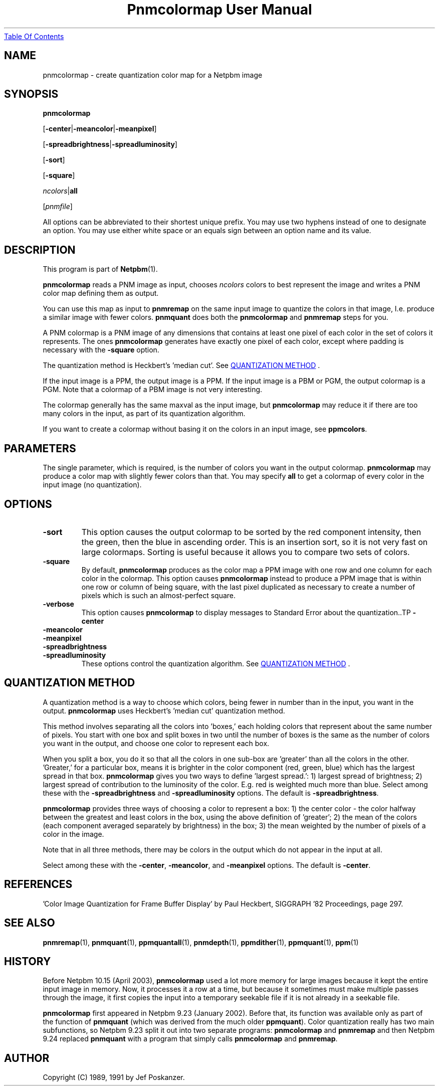 ." This man page was generated by the Netpbm tool 'makeman' from HTML source.
." Do not hand-hack it!  If you have bug fixes or improvements, please find
." the corresponding HTML page on the Netpbm website, generate a patch
." against that, and send it to the Netpbm maintainer.
.TH "Pnmcolormap User Manual" 0 "10 April 2005" "netpbm documentation"
.UR pnmcolormap.html#index
Table Of Contents
.UE
\&

.UN lbAB
.SH NAME

pnmcolormap - create quantization color map for a Netpbm image

.UN lbAC
.SH SYNOPSIS

\fBpnmcolormap\fP

[\fB-center\fP|\fB-meancolor\fP|\fB-meanpixel\fP]

[\fB-spreadbrightness\fP|\fB-spreadluminosity\fP]

[\fB-sort\fP]

[\fB-square\fP]

\fIncolors\fP|\fBall\fP

[\fIpnmfile\fP]
.PP
All options can be abbreviated to their shortest unique prefix.  You
may use two hyphens instead of one to designate an option.  You may
use either white space or an equals sign between an option name and
its value.

.UN lbAD
.SH DESCRIPTION
.PP
This program is part of
.BR Netpbm (1).
.PP
\fBpnmcolormap\fP reads a PNM image as input, chooses
\fIncolors\fP colors to best represent the image and writes a PNM
color map defining them as output.
.PP
You can use this map as input to \fBpnmremap\fP on the same input
image to quantize the colors in that image, I.e. produce a similar
image with fewer colors.  \fBpnmquant\fP does both the \fBpnmcolormap\fP
and \fBpnmremap\fP steps for you.
.PP
A PNM colormap is a PNM image of any dimensions that contains at
least one pixel of each color in the set of colors it represents.  The
ones \fBpnmcolormap\fP generates have exactly one pixel of each color,
except where padding is necessary with the \fB-square\fP option.
.PP
The quantization method is Heckbert's 'median cut'.
See 
.UR pnmcolormap.html#quant
QUANTIZATION METHOD
.UE
\&.
.PP
If the input image is a PPM, the output image is a PPM.  If the
input image is a PBM or PGM, the output colormap is a PGM.  Note that
a colormap of a PBM image is not very interesting.
.PP
The colormap generally has the same maxval as the input image, but
\fBpnmcolormap\fP may reduce it if there are too many colors in the
input, as part of its quantization algorithm.
.PP
If you want to create a colormap without basing it on the colors in
an input image, see \fBppmcolors\fP.

.UN lbAE
.SH PARAMETERS
.PP
The single parameter, which is required, is the number of colors you want
in the output colormap.  \fBpnmcolormap\fP may produce a color map with slightly fewer colors than that.  You may
specify \fBall\fP to get a colormap of every color in the input image (no quantization).

.UN options
.SH OPTIONS


.TP
\fB-sort\fP
This option causes the output colormap to be sorted by the red
component intensity, then the green, then the blue in ascending order.
This is an insertion sort, so it is not very fast on large colormaps.
Sorting is useful because it allows you to compare two sets of colors.

.TP
\fB-square\fP
By default, \fBpnmcolormap\fP produces as the color map a PPM
image with one row and one column for each color in the colormap.
This option causes \fBpnmcolormap\fP instead to produce a PPM image
that is within one row or column of being square, with the last pixel
duplicated as necessary to create a number of pixels which is such an
almost-perfect square.

.TP
\fB-verbose\fP
This option causes \fBpnmcolormap\fP to display messages to
Standard Error about the quantization..TP
\fB-center\fP

.TP
\fB-meancolor\fP

.TP
\fB-meanpixel\fP

.TP
\fB-spreadbrightness\fP

.TP
\fB-spreadluminosity\fP
These options control the quantization algorithm.  See 
.UR pnmcolormap.html#quant
QUANTIZATION METHOD
.UE
\&.




.UN quant
.SH QUANTIZATION METHOD
.PP
A quantization method is a way to choose which colors, being fewer
in number than in the input, you want in the output.
\fBpnmcolormap\fP uses Heckbert's 'median cut' quantization
method.
.PP
This method involves separating all the colors into
\&'boxes,' each holding colors that represent about the same
number of pixels.  You start with one box and split boxes in two until
the number of boxes is the same as the number of colors you want in
the output, and choose one color to represent each box.
.PP
When you split a box, you do it so that all the colors in one
sub-box are 'greater' than all the colors in the other.
\&'Greater,' for a particular box, means it is brighter in the
color component (red, green, blue) which has the largest spread in
that box.  \fBpnmcolormap\fP gives you two ways to define
\&'largest spread.': 1) largest spread of brightness; 2)
largest spread of contribution to the luminosity of the color.
E.g. red is weighted much more than blue.  Select among these with the
\fB-spreadbrightness\fP and \fB-spreadluminosity\fP options.  The
default is \fB-spreadbrightness\fP.
.PP
\fBpnmcolormap\fP provides three ways of choosing a color to
represent a box: 1) the center color - the color halfway between the
greatest and least colors in the box, using the above definition of
\&'greater'; 2) the mean of the colors (each component
averaged separately by brightness) in the box; 3) the mean weighted by
the number of pixels of a color in the image.
.PP
Note that in all three methods, there may be colors in the output
which do not appear in the input at all.
.PP
Select among these with the \fB-center\fP, \fB-meancolor\fP, and
\fB-meanpixel\fP options.  The default is \fB-center\fP.

.UN lbAG
.SH REFERENCES

\&'Color Image Quantization for Frame Buffer Display' by Paul Heckbert,
SIGGRAPH '82 Proceedings, page 297.

.UN lbAH
.SH SEE ALSO
.BR pnmremap (1),
.BR pnmquant (1),
.BR ppmquantall (1),
.BR pnmdepth (1),
.BR ppmdither (1),
.BR ppmquant (1),
.BR ppm (1)

.UN history
.SH HISTORY
.PP
Before Netpbm 10.15 (April 2003), \fBpnmcolormap\fP used a lot
more memory for large images because it kept the entire input image in
memory.  Now, it processes it a row at a time, but because it
sometimes must make multiple passes through the image, it first copies
the input into a temporary seekable file if it is not already in a seekable
file.
.PP
\fBpnmcolormap\fP first appeared in Netpbm 9.23 (January 2002).
Before that, its function was available only as part of the function
of \fBpnmquant\fP (which was derived from the much older
\fBppmquant\fP).  Color quantization really has two main subfunctions, so
Netpbm 9.23 split it out into two separate programs:
\fBpnmcolormap\fP and \fBpnmremap\fP and then Netpbm 9.24 replaced
\fBpnmquant\fP with a program that simply calls \fBpnmcolormap\fP and
\fBpnmremap\fP.

.UN lbAI
.SH AUTHOR

Copyright (C) 1989, 1991 by Jef Poskanzer.
